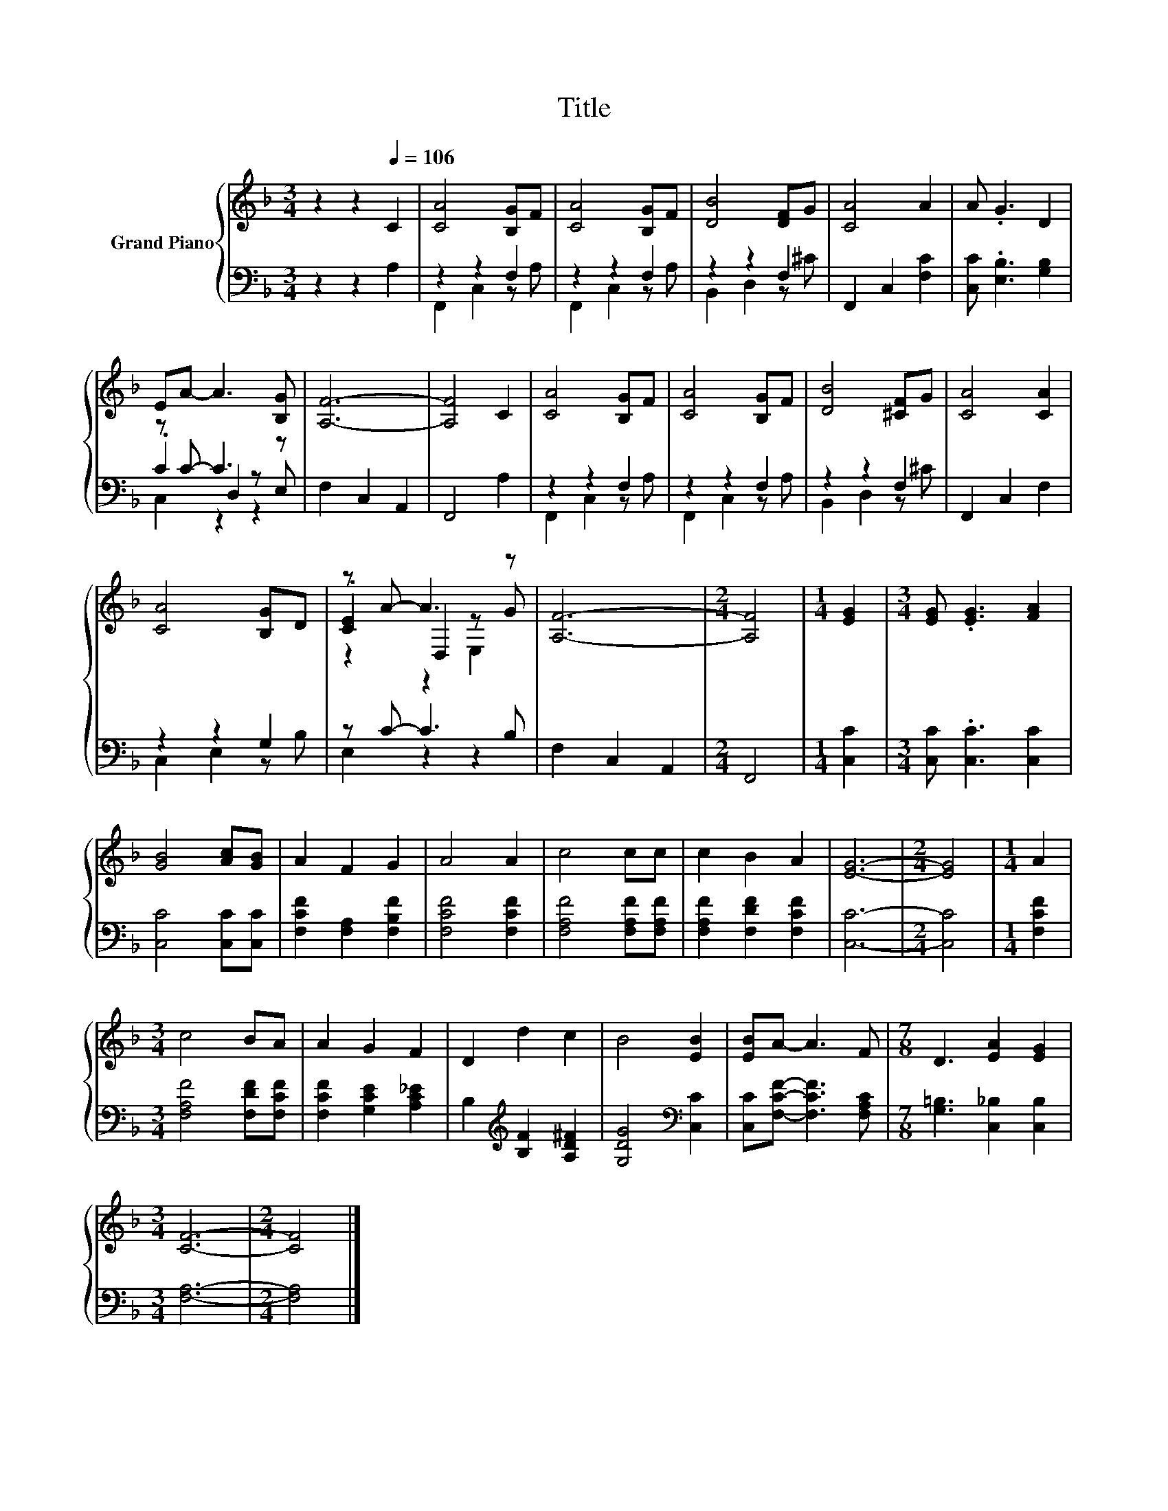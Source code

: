 X:1
T:Title
%%score { ( 1 5 6 ) | ( 2 3 4 ) }
L:1/8
M:3/4
K:F
V:1 treble nm="Grand Piano"
V:5 treble 
V:6 treble 
V:2 bass 
V:3 bass 
V:4 bass 
V:1
 z2 z2[Q:1/4=106] C2 | [CA]4 [B,G]F | [CA]4 [B,G]F | [DB]4 [DF]G | [CA]4 A2 | A .G3 D2 | %6
 EA- A3 [B,G] | [A,F]6- | [A,F]4 C2 | [CA]4 [B,G]F | [CA]4 [B,G]F | [DB]4 [^CF]G | [CA]4 [CA]2 | %13
 [CA]4 [B,G]D | z A- A3 z | [A,F]6- |[M:2/4] [A,F]4 |[M:1/4] [EG]2 |[M:3/4] [EG] .[EG]3 [FA]2 | %19
 [GB]4 [Ac][GB] | A2 F2 G2 | A4 A2 | c4 cc | c2 B2 A2 | [EG]6- |[M:2/4] [EG]4 |[M:1/4] A2 | %27
[M:3/4] c4 BA | A2 G2 F2 | D2 d2 c2 | B4 [EB]2 | [EB]A- A3 F |[M:7/8] D3 [EA]2 [EG]2 | %33
[M:3/4] [CF]6- |[M:2/4] [CF]4 |] %35
V:2
 z2 z2 A,2 | z2 z2 F,2 | z2 z2 F,2 | z2 z2 F,2 | F,,2 C,2 [F,C]2 | [C,C] .[E,B,]3 [G,B,]2 | %6
 z C- C3 z | F,2 C,2 A,,2 | F,,4 A,2 | z2 z2 F,2 | z2 z2 F,2 | z2 z2 F,2 | F,,2 C,2 F,2 | %13
 z2 z2 G,2 | z C- C3 B, | F,2 C,2 A,,2 |[M:2/4] F,,4 |[M:1/4] [C,C]2 | %18
[M:3/4] [C,C] .[C,C]3 [C,C]2 | [C,C]4 [C,C][C,C] | [F,CF]2 [F,A,]2 [F,B,F]2 | [F,CF]4 [F,CF]2 | %22
 [F,A,F]4 [F,A,F][F,A,F] | [F,A,F]2 [F,DF]2 [F,CF]2 | [C,C]6- |[M:2/4] [C,C]4 |[M:1/4] [F,CF]2 | %27
[M:3/4] [F,A,F]4 [F,DF][F,CF] | [F,CF]2 [G,CE]2 [A,C_E]2 | B,2[K:treble] [B,F]2 [A,D^F]2 | %30
 [G,DG]4[K:bass] [C,C]2 | [C,C][F,CF]- [F,CF]3 [F,A,C] |[M:7/8] [G,=B,]3 [C,_B,]2 [C,B,]2 | %33
[M:3/4] [F,A,]6- |[M:2/4] [F,A,]4 |] %35
V:3
 x6 | F,,2 C,2 z A, | F,,2 C,2 z A, | B,,2 D,2 z ^C | x6 | x6 | .C2 D,2 z E, | x6 | x6 | %9
 F,,2 C,2 z A, | F,,2 C,2 z A, | B,,2 D,2 z ^C | x6 | C,2 E,2 z B, | E,2 z2 z2 | x6 |[M:2/4] x4 | %17
[M:1/4] x2 |[M:3/4] x6 | x6 | x6 | x6 | x6 | x6 | x6 |[M:2/4] x4 |[M:1/4] x2 |[M:3/4] x6 | x6 | %29
 x2[K:treble] x4 | x4[K:bass] x2 | x6 |[M:7/8] x7 |[M:3/4] x6 |[M:2/4] x4 |] %35
V:4
 x6 | x6 | x6 | x6 | x6 | x6 | C,2 z2 z2 | x6 | x6 | x6 | x6 | x6 | x6 | x6 | x6 | x6 |[M:2/4] x4 | %17
[M:1/4] x2 |[M:3/4] x6 | x6 | x6 | x6 | x6 | x6 | x6 |[M:2/4] x4 |[M:1/4] x2 |[M:3/4] x6 | x6 | %29
 x2[K:treble] x4 | x4[K:bass] x2 | x6 |[M:7/8] x7 |[M:3/4] x6 |[M:2/4] x4 |] %35
V:5
 x6 | x6 | x6 | x6 | x6 | x6 | x6 | x6 | x6 | x6 | x6 | x6 | x6 | x6 | .[CE]2 D,2 z G | x6 | %16
[M:2/4] x4 |[M:1/4] x2 |[M:3/4] x6 | x6 | x6 | x6 | x6 | x6 | x6 |[M:2/4] x4 |[M:1/4] x2 | %27
[M:3/4] x6 | x6 | x6 | x6 | x6 |[M:7/8] x7 |[M:3/4] x6 |[M:2/4] x4 |] %35
V:6
 x6 | x6 | x6 | x6 | x6 | x6 | x6 | x6 | x6 | x6 | x6 | x6 | x6 | x6 | z2 z2 E,2 | x6 |[M:2/4] x4 | %17
[M:1/4] x2 |[M:3/4] x6 | x6 | x6 | x6 | x6 | x6 | x6 |[M:2/4] x4 |[M:1/4] x2 |[M:3/4] x6 | x6 | %29
 x6 | x6 | x6 |[M:7/8] x7 |[M:3/4] x6 |[M:2/4] x4 |] %35

